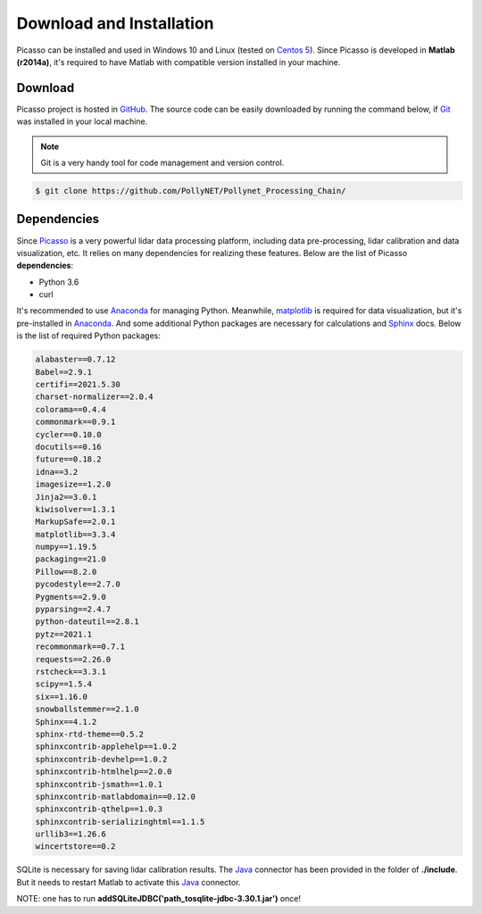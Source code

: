 =========================
Download and Installation
=========================

Picasso can be installed and used in Windows 10 and Linux (tested on `Centos 5`_). Since Picasso is developed in **Matlab (r2014a)**, it's required to have Matlab with compatible version installed in your machine.

Download
--------

Picasso project is hosted in `GitHub`_. The source code can be easily downloaded by running the command below, if `Git`_ was installed in your local machine.

.. note::

    Git is a very handy tool for code management and version control.

.. code-block:: console

    $ git clone https://github.com/PollyNET/Pollynet_Processing_Chain/

Dependencies
------------

Since `Picasso`_ is a very powerful lidar data processing platform, including data pre-processing, lidar calibration and data visualization, etc. It relies on many dependencies for realizing these features. Below are the list of Picasso **dependencies**:

- Python 3.6
- curl

It's recommended to use `Anaconda`_ for managing Python. Meanwhile, `matplotlib`_ is required for data visualization, but it's pre-installed in `Anaconda`_. And some additional Python packages are necessary for calculations and `Sphinx`_ docs. Below is the list of required Python packages:

.. code-block:: yaml

  alabaster==0.7.12
  Babel==2.9.1
  certifi==2021.5.30
  charset-normalizer==2.0.4
  colorama==0.4.4
  commonmark==0.9.1
  cycler==0.10.0
  docutils==0.16
  future==0.18.2
  idna==3.2
  imagesize==1.2.0
  Jinja2==3.0.1
  kiwisolver==1.3.1
  MarkupSafe==2.0.1
  matplotlib==3.3.4
  numpy==1.19.5
  packaging==21.0
  Pillow==8.2.0
  pycodestyle==2.7.0
  Pygments==2.9.0
  pyparsing==2.4.7
  python-dateutil==2.8.1
  pytz==2021.1
  recommonmark==0.7.1
  requests==2.26.0
  rstcheck==3.3.1
  scipy==1.5.4
  six==1.16.0
  snowballstemmer==2.1.0
  Sphinx==4.1.2
  sphinx-rtd-theme==0.5.2
  sphinxcontrib-applehelp==1.0.2
  sphinxcontrib-devhelp==1.0.2
  sphinxcontrib-htmlhelp==2.0.0
  sphinxcontrib-jsmath==1.0.1
  sphinxcontrib-matlabdomain==0.12.0
  sphinxcontrib-qthelp==1.0.3
  sphinxcontrib-serializinghtml==1.1.5
  urllib3==1.26.6
  wincertstore==0.2

SQLite is necessary for saving lidar calibration results. The `Java`_ connector has been provided in the folder of **./include**. But it needs to restart Matlab to activate this `Java`_ connector.

NOTE: one has to run **addSQLiteJDBC('path_to\sqlite-jdbc-3.30.1.jar')** once!


.. _Java: https://www.sqlitetutorial.net/sqlite-java/sqlite-jdbc-driver/
.. _Anaconda: https://www.anaconda.com/products/individual
.. _CentOS 5: https://www.centos.org/
.. _Github: https://github.com/
.. _Git: https://git-scm.com/
.. _Picasso: https://github.com/PollyNET/Pollynet_Processing_Chain/
.. _Sphinx: https://www.sphinx-doc.org/
.. _matplotlib: https://matplotlib.org/
